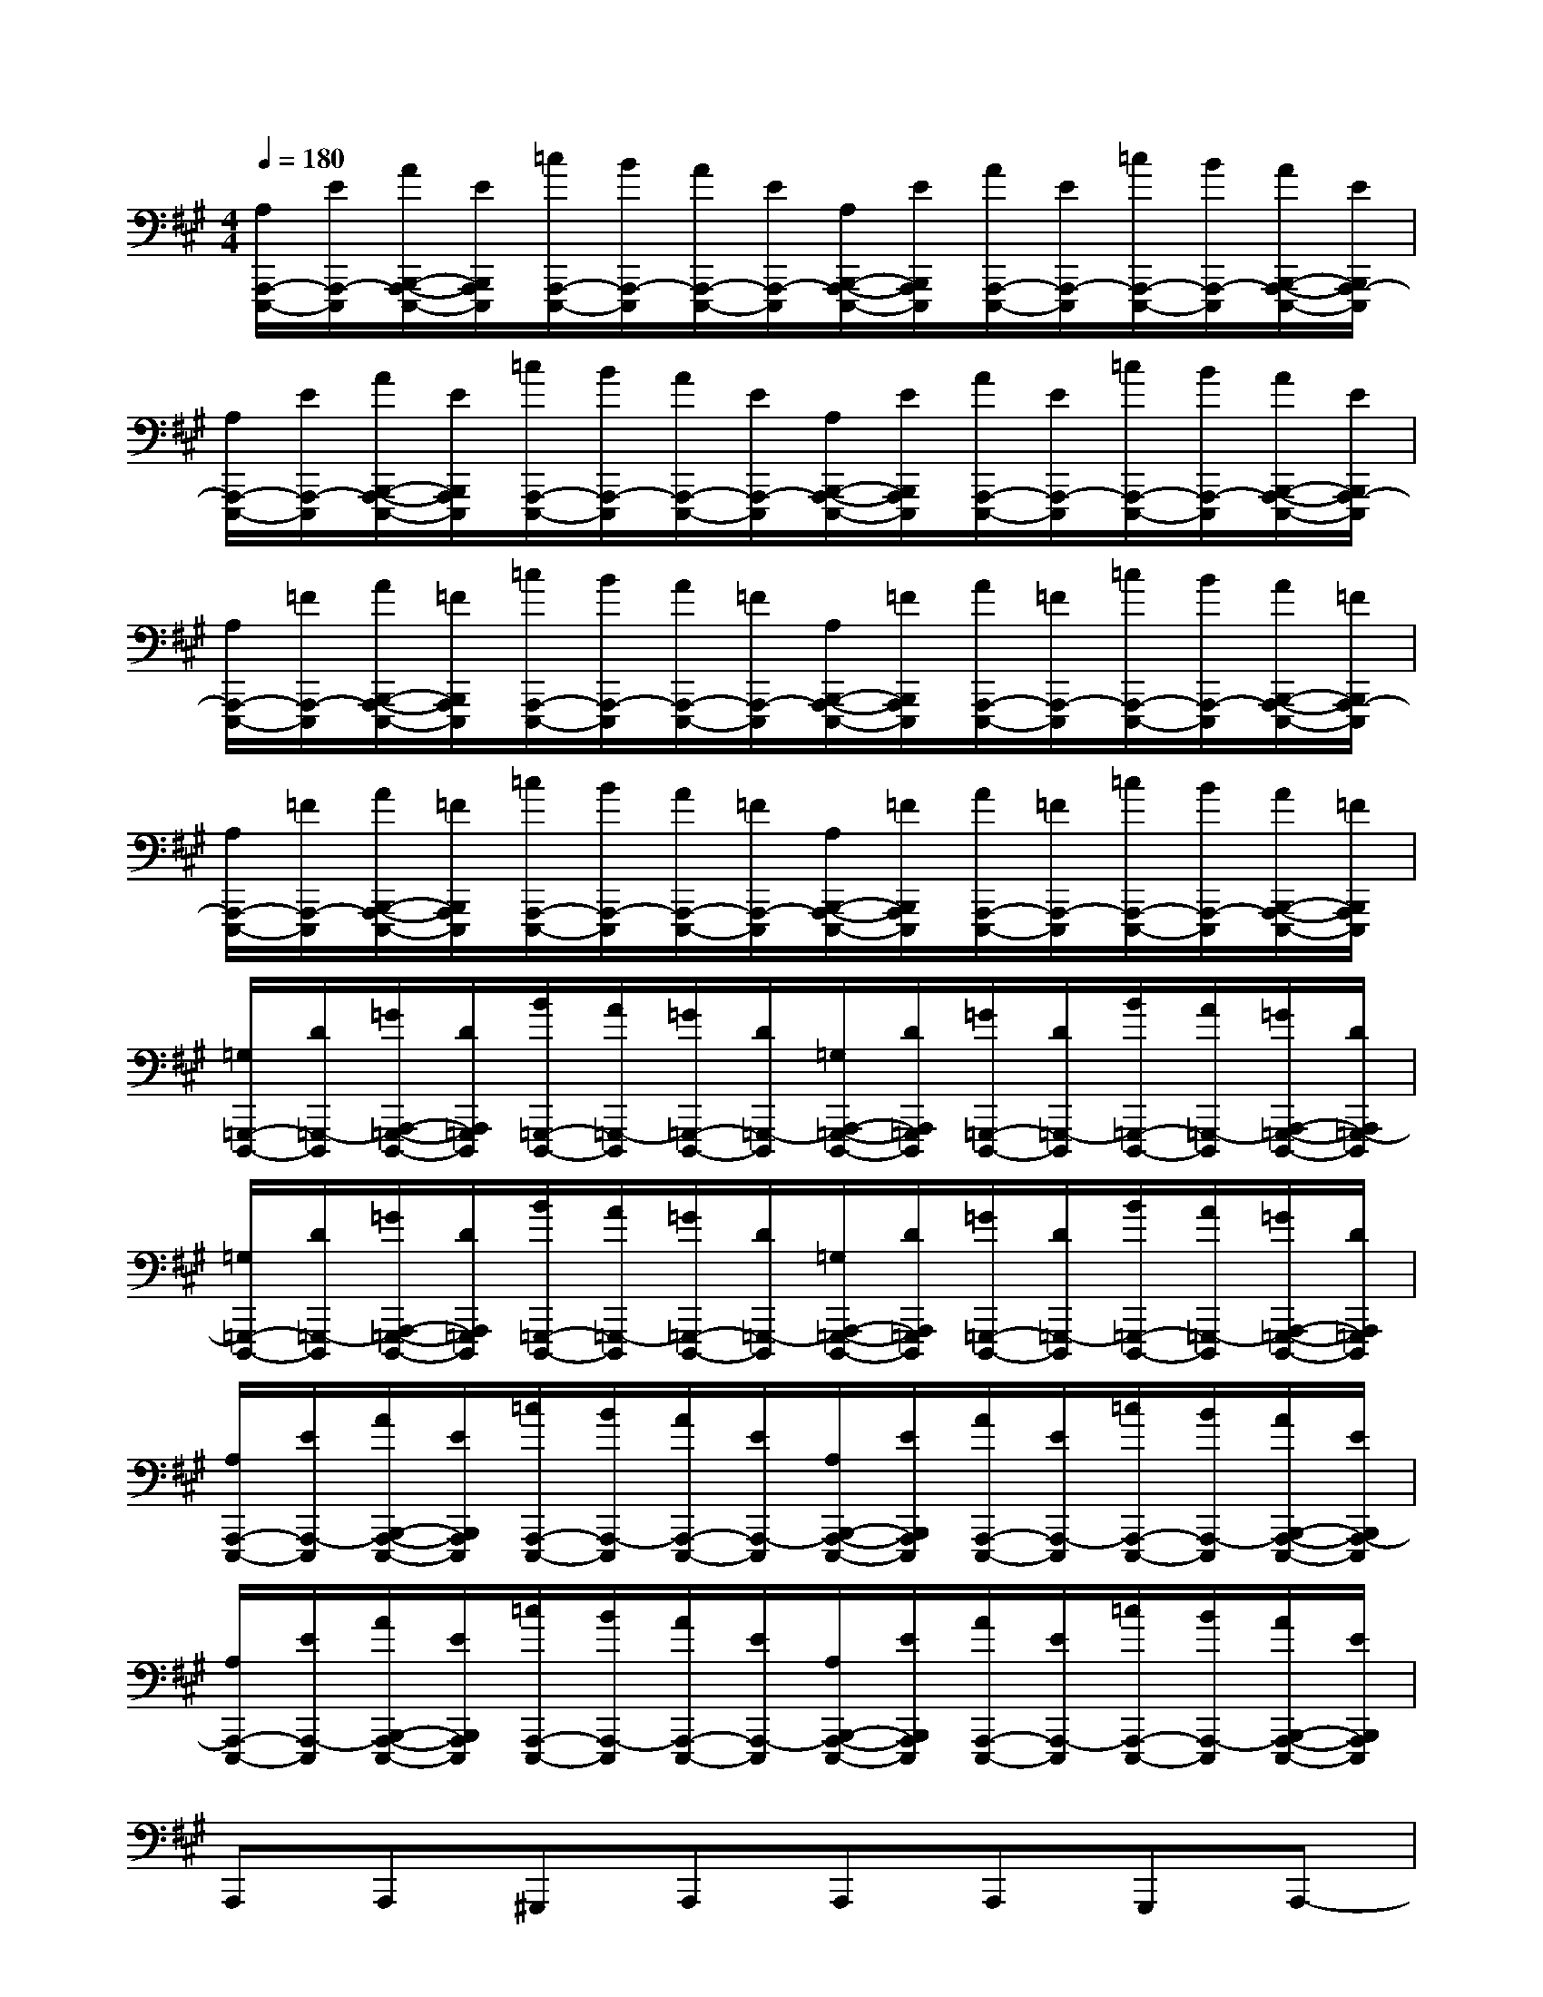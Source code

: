 X:1
T:
M:4/4
L:1/8
Q:1/4=180
K:A%3sharps
V:1
[A,/2A,,,/2-E,,,/2-][E/2A,,,/2-E,,,/2][A/2B,,,/2-A,,,/2-E,,,/2-][E/2B,,,/2A,,,/2E,,,/2][=c/2A,,,/2-E,,,/2-][B/2A,,,/2-E,,,/2][A/2A,,,/2-E,,,/2-][E/2A,,,/2-E,,,/2][A,/2B,,,/2-A,,,/2-E,,,/2-][E/2B,,,/2A,,,/2E,,,/2][A/2A,,,/2-E,,,/2-][E/2A,,,/2-E,,,/2][=c/2A,,,/2-E,,,/2-][B/2A,,,/2-E,,,/2][A/2B,,,/2-A,,,/2-E,,,/2-][E/2B,,,/2A,,,/2-E,,,/2]|
[A,/2A,,,/2-E,,,/2-][E/2A,,,/2-E,,,/2][A/2B,,,/2-A,,,/2-E,,,/2-][E/2B,,,/2A,,,/2E,,,/2][=c/2A,,,/2-E,,,/2-][B/2A,,,/2-E,,,/2][A/2A,,,/2-E,,,/2-][E/2A,,,/2-E,,,/2][A,/2B,,,/2-A,,,/2-E,,,/2-][E/2B,,,/2A,,,/2E,,,/2][A/2A,,,/2-E,,,/2-][E/2A,,,/2-E,,,/2][=c/2A,,,/2-E,,,/2-][B/2A,,,/2-E,,,/2][A/2B,,,/2-A,,,/2-E,,,/2-][E/2B,,,/2A,,,/2-E,,,/2]|
[A,/2A,,,/2-E,,,/2-][=F/2A,,,/2-E,,,/2][A/2B,,,/2-A,,,/2-E,,,/2-][=F/2B,,,/2A,,,/2E,,,/2][=c/2A,,,/2-E,,,/2-][B/2A,,,/2-E,,,/2][A/2A,,,/2-E,,,/2-][=F/2A,,,/2-E,,,/2][A,/2B,,,/2-A,,,/2-E,,,/2-][=F/2B,,,/2A,,,/2E,,,/2][A/2A,,,/2-E,,,/2-][=F/2A,,,/2-E,,,/2][=c/2A,,,/2-E,,,/2-][B/2A,,,/2-E,,,/2][A/2B,,,/2-A,,,/2-E,,,/2-][=F/2B,,,/2A,,,/2-E,,,/2]|
[A,/2A,,,/2-E,,,/2-][=F/2A,,,/2-E,,,/2][A/2B,,,/2-A,,,/2-E,,,/2-][=F/2B,,,/2A,,,/2E,,,/2][=c/2A,,,/2-E,,,/2-][B/2A,,,/2-E,,,/2][A/2A,,,/2-E,,,/2-][=F/2A,,,/2-E,,,/2][A,/2B,,,/2-A,,,/2-E,,,/2-][=F/2B,,,/2A,,,/2E,,,/2][A/2A,,,/2-E,,,/2-][=F/2A,,,/2-E,,,/2][=c/2A,,,/2-E,,,/2-][B/2A,,,/2-E,,,/2][A/2B,,,/2-A,,,/2-E,,,/2-][=F/2B,,,/2A,,,/2E,,,/2]|
[=G,/2=G,,,/2-D,,,/2-][D/2=G,,,/2-D,,,/2][=G/2A,,,/2-=G,,,/2-D,,,/2-][D/2A,,,/2=G,,,/2D,,,/2][B/2=G,,,/2-D,,,/2-][A/2=G,,,/2-D,,,/2][=G/2=G,,,/2-D,,,/2-][D/2=G,,,/2-D,,,/2][=G,/2A,,,/2-=G,,,/2-D,,,/2-][D/2A,,,/2=G,,,/2D,,,/2][=G/2=G,,,/2-D,,,/2-][D/2=G,,,/2-D,,,/2][B/2=G,,,/2-D,,,/2-][A/2=G,,,/2-D,,,/2][=G/2A,,,/2-=G,,,/2-D,,,/2-][D/2A,,,/2=G,,,/2-D,,,/2]|
[=G,/2=G,,,/2-D,,,/2-][D/2=G,,,/2-D,,,/2][=G/2A,,,/2-=G,,,/2-D,,,/2-][D/2A,,,/2=G,,,/2D,,,/2][B/2=G,,,/2-D,,,/2-][A/2=G,,,/2-D,,,/2][=G/2=G,,,/2-D,,,/2-][D/2=G,,,/2-D,,,/2][=G,/2A,,,/2-=G,,,/2-D,,,/2-][D/2A,,,/2=G,,,/2D,,,/2][=G/2=G,,,/2-D,,,/2-][D/2=G,,,/2-D,,,/2][B/2=G,,,/2-D,,,/2-][A/2=G,,,/2-D,,,/2][=G/2A,,,/2-=G,,,/2-D,,,/2-][D/2A,,,/2=G,,,/2D,,,/2]|
[A,/2A,,,/2-E,,,/2-][E/2A,,,/2-E,,,/2][A/2B,,,/2-A,,,/2-E,,,/2-][E/2B,,,/2A,,,/2E,,,/2][=c/2A,,,/2-E,,,/2-][B/2A,,,/2-E,,,/2][A/2A,,,/2-E,,,/2-][E/2A,,,/2-E,,,/2][A,/2B,,,/2-A,,,/2-E,,,/2-][E/2B,,,/2A,,,/2E,,,/2][A/2A,,,/2-E,,,/2-][E/2A,,,/2-E,,,/2][=c/2A,,,/2-E,,,/2-][B/2A,,,/2-E,,,/2][A/2B,,,/2-A,,,/2-E,,,/2-][E/2B,,,/2A,,,/2-E,,,/2]|
[A,/2A,,,/2-E,,,/2-][E/2A,,,/2-E,,,/2][A/2B,,,/2-A,,,/2-E,,,/2-][E/2B,,,/2A,,,/2E,,,/2][=c/2A,,,/2-E,,,/2-][B/2A,,,/2-E,,,/2][A/2A,,,/2-E,,,/2-][E/2A,,,/2-E,,,/2][A,/2B,,,/2-A,,,/2-E,,,/2-][E/2B,,,/2A,,,/2E,,,/2][A/2A,,,/2-E,,,/2-][E/2A,,,/2-E,,,/2][=c/2A,,,/2-E,,,/2-][B/2A,,,/2-E,,,/2][A/2B,,,/2-A,,,/2-E,,,/2-][E/2B,,,/2A,,,/2E,,,/2]|
A,,,A,,,^G,,,A,,,A,,,A,,,G,,,A,,,-|
[^C,,A,,,][C,,A,,,]G,,,[C,,A,,,][C,,A,,,][C,,A,,,]G,,,[C,,A,,,]|
[D,,A,,,][D,,A,,,]G,,,[D,,A,,,][D,,A,,,][D,,A,,,]G,,,[D,,A,,,]|
[E,,A,,,][E,,A,,,]G,,,[E,,A,,,][E,,A,,,][E,,A,,,]G,,,[E,,A,,,]|
A,,,A,,,G,,,A,,,A,,,A,,,G,,,A,,,-|
[C,,A,,,][C,,A,,,]G,,,[C,,A,,,][C,,A,,,][C,,A,,,]G,,,[C,,A,,,]|
[D,,A,,,][D,,A,,,]G,,,[D,,A,,,][D,,A,,,][D,,A,,,]G,,,[D,,A,,,]|
[E,,A,,,][E,,A,,,]G,,,[E,,A,,,][E,,A,,,][E,,A,,,]G,,,[E,,A,,,]
